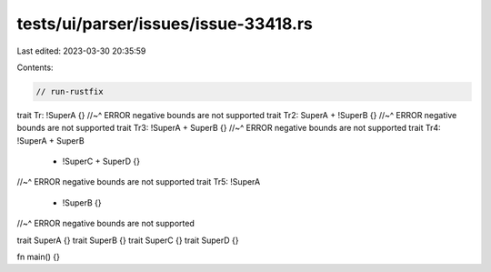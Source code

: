 tests/ui/parser/issues/issue-33418.rs
=====================================

Last edited: 2023-03-30 20:35:59

Contents:

.. code-block:: rs

    // run-rustfix

trait Tr: !SuperA {}
//~^ ERROR negative bounds are not supported
trait Tr2: SuperA + !SuperB {}
//~^ ERROR negative bounds are not supported
trait Tr3: !SuperA + SuperB {}
//~^ ERROR negative bounds are not supported
trait Tr4: !SuperA + SuperB
    + !SuperC + SuperD {}
//~^ ERROR negative bounds are not supported
trait Tr5: !SuperA
    + !SuperB {}
//~^ ERROR negative bounds are not supported

trait SuperA {}
trait SuperB {}
trait SuperC {}
trait SuperD {}

fn main() {}


